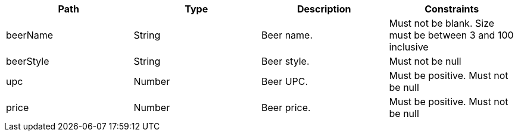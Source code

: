 |===
|Path|Type|Description|Constraints

|beerName
|String
|Beer name.
|Must not be blank. Size must be between 3 and 100 inclusive
|beerStyle
|String
|Beer style.
|Must not be null
|upc
|Number
|Beer UPC.
|Must be positive. Must not be null
|price
|Number
|Beer price.
|Must be positive. Must not be null

|===
